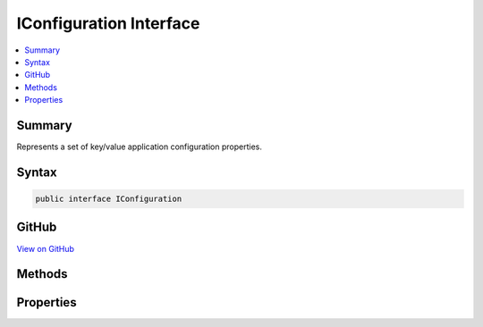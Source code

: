 

IConfiguration Interface
========================



.. contents:: 
   :local:



Summary
-------

Represents a set of key/value application configuration properties.











Syntax
------

.. code-block:: csharp

   public interface IConfiguration





GitHub
------

`View on GitHub <https://github.com/aspnet/apidocs/blob/master/aspnet/configuration/src/Microsoft.Extensions.Configuration.Abstractions/IConfiguration.cs>`_





.. dn:interface:: Microsoft.Extensions.Configuration.IConfiguration

Methods
-------

.. dn:interface:: Microsoft.Extensions.Configuration.IConfiguration
    :noindex:
    :hidden:

    
    .. dn:method:: Microsoft.Extensions.Configuration.IConfiguration.GetChildren()
    
        
    
        Gets the immediate descendant configuration sub-sections.
    
        
        :rtype: System.Collections.Generic.IEnumerable{Microsoft.Extensions.Configuration.IConfigurationSection}
        :return: The configuration sub-sections.
    
        
        .. code-block:: csharp
    
           IEnumerable<IConfigurationSection> GetChildren()
    
    .. dn:method:: Microsoft.Extensions.Configuration.IConfiguration.GetReloadToken()
    
        
        :rtype: Microsoft.Extensions.Primitives.IChangeToken
    
        
        .. code-block:: csharp
    
           IChangeToken GetReloadToken()
    
    .. dn:method:: Microsoft.Extensions.Configuration.IConfiguration.GetSection(System.String)
    
        
    
        Gets a configuration sub-section with the specified key.
    
        
        
        
        :param key: The key of the configuration section.
        
        :type key: System.String
        :rtype: Microsoft.Extensions.Configuration.IConfigurationSection
        :return: The <see cref="T:Microsoft.Extensions.Configuration.IConfigurationSection" />.
    
        
        .. code-block:: csharp
    
           IConfigurationSection GetSection(string key)
    

Properties
----------

.. dn:interface:: Microsoft.Extensions.Configuration.IConfiguration
    :noindex:
    :hidden:

    
    .. dn:property:: Microsoft.Extensions.Configuration.IConfiguration.Item[System.String]
    
        
    
        Gets or sets a configuration value.
    
        
        
        
        :param key: The configuration key.
        
        :type key: System.String
        :rtype: System.String
        :return: The configuration value.
    
        
        .. code-block:: csharp
    
           string this[string key] { get; set; }
    

